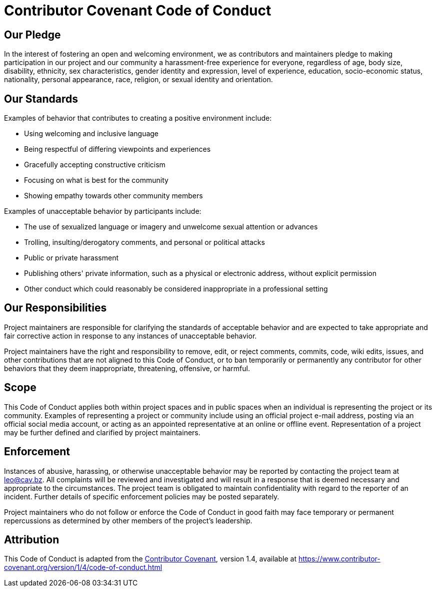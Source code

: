 = Contributor Covenant Code of Conduct

== Our Pledge

In the interest of fostering an open and welcoming environment, we as contributors and maintainers pledge to making
participation in our project and our community a harassment-free experience for everyone, regardless of age, body size,
disability, ethnicity, sex characteristics, gender identity and expression, level of experience, education,
socio-economic status, nationality, personal appearance, race, religion, or sexual identity and orientation.

== Our Standards

Examples of behavior that contributes to creating a positive environment include:

* Using welcoming and inclusive language
* Being respectful of differing viewpoints and experiences
* Gracefully accepting constructive criticism
* Focusing on what is best for the community
* Showing empathy towards other community members

Examples of unacceptable behavior by participants include:

* The use of sexualized language or imagery and unwelcome sexual attention or advances
* Trolling, insulting/derogatory comments, and personal or political attacks
* Public or private harassment
* Publishing others' private information, such as a physical or electronic address, without explicit permission
* Other conduct which could reasonably be considered inappropriate in a professional setting

== Our Responsibilities

Project maintainers are responsible for clarifying the standards of acceptable behavior and are expected to take
appropriate and fair corrective action in response to any instances of unacceptable behavior.

Project maintainers have the right and responsibility to remove, edit, or reject comments, commits, code, wiki edits,
issues, and other contributions that are not aligned to this Code of Conduct, or to ban temporarily or permanently any
contributor for other behaviors that they deem inappropriate, threatening, offensive, or harmful.

== Scope

This Code of Conduct applies both within project spaces and in public spaces when an individual is representing the
project or its community. Examples of representing a project or community include using an official project e-mail
address, posting via an official social media account, or acting as an appointed representative at an online or offline
event. Representation of a project may be further defined and clarified by project maintainers.

== Enforcement

Instances of abusive, harassing, or otherwise unacceptable behavior may be reported by contacting the project team at
mailto:leo@cav.bz[leo@cav.bz]. All complaints will be reviewed and investigated and will result in a response that
is deemed necessary and appropriate to the circumstances. The project team is obligated to maintain confidentiality
with regard to the reporter of an incident. Further details of specific enforcement policies may be posted separately.

Project maintainers who do not follow or enforce the Code of Conduct in good faith may face temporary or permanent
repercussions as determined by other members of the project's leadership.

== Attribution

This Code of Conduct is adapted from the https://www.contributor-covenant.org[Contributor Covenant], version 1.4,
available at https://www.contributor-covenant.org/version/1/4/code-of-conduct.html
